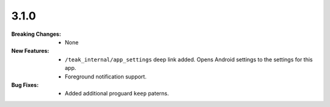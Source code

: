3.1.0
-----
:Breaking Changes:
    * None
:New Features:
    * ``/teak_internal/app_settings`` deep link added. Opens Android settings to the settings for this app.
    * Foreground notification support.
:Bug Fixes:
    * Added additional proguard ``keep`` paterns.
